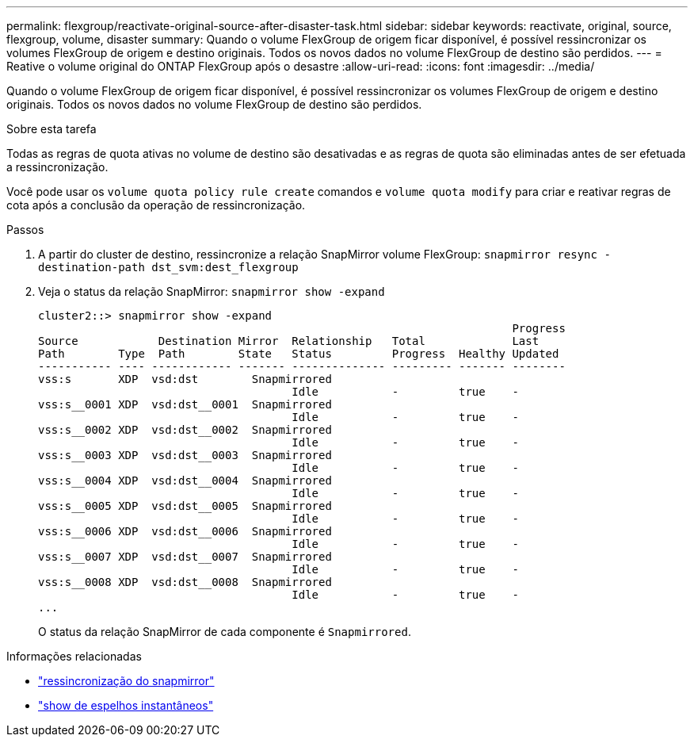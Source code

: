 ---
permalink: flexgroup/reactivate-original-source-after-disaster-task.html 
sidebar: sidebar 
keywords: reactivate, original, source, flexgroup, volume, disaster 
summary: Quando o volume FlexGroup de origem ficar disponível, é possível ressincronizar os volumes FlexGroup de origem e destino originais. Todos os novos dados no volume FlexGroup de destino são perdidos. 
---
= Reative o volume original do ONTAP FlexGroup após o desastre
:allow-uri-read: 
:icons: font
:imagesdir: ../media/


[role="lead"]
Quando o volume FlexGroup de origem ficar disponível, é possível ressincronizar os volumes FlexGroup de origem e destino originais. Todos os novos dados no volume FlexGroup de destino são perdidos.

.Sobre esta tarefa
Todas as regras de quota ativas no volume de destino são desativadas e as regras de quota são eliminadas antes de ser efetuada a ressincronização.

Você pode usar os `volume quota policy rule create` comandos e `volume quota modify` para criar e reativar regras de cota após a conclusão da operação de ressincronização.

.Passos
. A partir do cluster de destino, ressincronize a relação SnapMirror volume FlexGroup: `snapmirror resync -destination-path dst_svm:dest_flexgroup`
. Veja o status da relação SnapMirror: `snapmirror show -expand`
+
[listing]
----
cluster2::> snapmirror show -expand
                                                                       Progress
Source            Destination Mirror  Relationship   Total             Last
Path        Type  Path        State   Status         Progress  Healthy Updated
----------- ---- ------------ ------- -------------- --------- ------- --------
vss:s       XDP  vsd:dst        Snapmirrored
                                      Idle           -         true    -
vss:s__0001 XDP  vsd:dst__0001  Snapmirrored
                                      Idle           -         true    -
vss:s__0002 XDP  vsd:dst__0002  Snapmirrored
                                      Idle           -         true    -
vss:s__0003 XDP  vsd:dst__0003  Snapmirrored
                                      Idle           -         true    -
vss:s__0004 XDP  vsd:dst__0004  Snapmirrored
                                      Idle           -         true    -
vss:s__0005 XDP  vsd:dst__0005  Snapmirrored
                                      Idle           -         true    -
vss:s__0006 XDP  vsd:dst__0006  Snapmirrored
                                      Idle           -         true    -
vss:s__0007 XDP  vsd:dst__0007  Snapmirrored
                                      Idle           -         true    -
vss:s__0008 XDP  vsd:dst__0008  Snapmirrored
                                      Idle           -         true    -
...
----
+
O status da relação SnapMirror de cada componente é `Snapmirrored`.



.Informações relacionadas
* link:https://docs.netapp.com/us-en/ontap-cli/snapmirror-resync.html["ressincronização do snapmirror"^]
* link:https://docs.netapp.com/us-en/ontap-cli/snapmirror-show.html["show de espelhos instantâneos"^]

